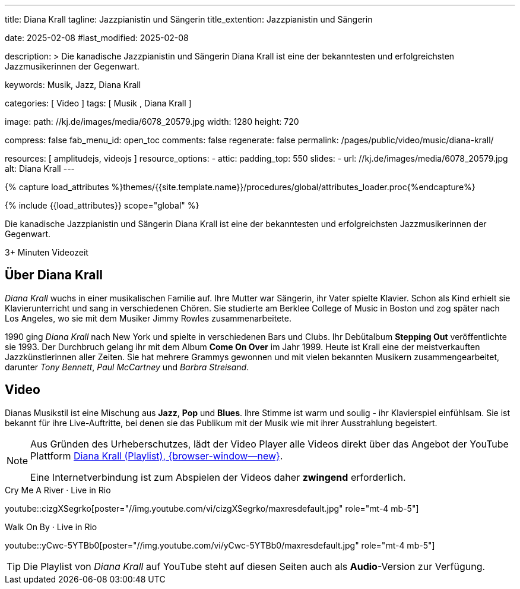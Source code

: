 ---
title:                                  Diana Krall
tagline:                                Jazzpianistin und Sängerin
title_extention:                        Jazzpianistin und Sängerin


date:                                   2025-02-08
#last_modified:                         2025-02-08

description: >
                                        Die kanadische Jazzpianistin und Sängerin Diana Krall ist 
                                        eine der bekanntesten und erfolgreichsten Jazzmusikerinnen
                                        der Gegenwart.

keywords:                               Musik, Jazz, Diana Krall

categories:                             [ Video ]
tags:                                   [ Musik , Diana Krall ]

image:
  path:                                 //kj.de/images/media/6078_20579.jpg
  width:                                1280
  height:                               720

compress:                               false
fab_menu_id:                            open_toc
comments:                               false
regenerate:                             false
permalink:                              /pages/public/video/music/diana-krall/

resources:                              [ amplitudejs, videojs ]
resource_options:
  - attic:
      padding_top:                      550
      slides:
        - url:                          //kj.de/images/media/6078_20579.jpg
          alt:                          Diana Krall
---

// Page Initializer
// =============================================================================
// Enable the Liquid Preprocessor
:page-liquid:

// Set (local) page attributes here
// -----------------------------------------------------------------------------
// :page--attr:                         <attr-value>
:show-audio:                            false
:show-video:                            true

//  Load Liquid procedures
// -----------------------------------------------------------------------------
{% capture load_attributes %}themes/{{site.template.name}}/procedures/global/attributes_loader.proc{%endcapture%}

// Load page attributes
// -----------------------------------------------------------------------------
{% include {{load_attributes}} scope="global" %}


// Page content
// ~~~~~~~~~~~~~~~~~~~~~~~~~~~~~~~~~~~~~~~~~~~~~~~~~~~~~~~~~~~~~~~~~~~~~~~~~~~~~
[role="dropcap"]
Die kanadische Jazzpianistin und Sängerin Diana Krall ist eine der bekanntesten
und erfolgreichsten Jazzmusikerinnen der Gegenwart. 

++++
<div class="video-title">
  <i class="mdib mdi-bs-primary mdib-clock mdib-24px mr-2"></i>
  3+ Minuten Videozeit
</div>
++++

// Include sub-documents (if any)
// -----------------------------------------------------------------------------
[role="mt-5"]
== Über Diana Krall
// See: https://de.wikipedia.org/wiki/Diana_Krall

_Diana Krall_ wuchs in einer musikalischen Familie auf. Ihre Mutter war
Sängerin, ihr Vater spielte Klavier. Schon als Kind erhielt sie Klavierunterricht
und sang in verschiedenen Chören. Sie studierte am Berklee College of Music in
Boston und zog später nach Los Angeles, wo sie mit dem Musiker Jimmy Rowles
zusammenarbeitete.

1990 ging _Diana Krall_ nach New York und spielte in verschiedenen Bars und
Clubs. Ihr Debütalbum *Stepping Out* veröffentlichte sie 1993. Der Durchbruch
gelang ihr mit dem Album *Come On Over* im Jahr 1999. Heute ist Krall eine der
meistverkauften Jazzkünstlerinnen aller Zeiten. Sie hat mehrere Grammys
gewonnen und mit vielen bekannten Musikern zusammengearbeitet, darunter
_Tony Bennett_, _Paul McCartney_ und _Barbra Streisand_.

ifeval::[{show-video} == true]
[role="mt-5"]
== Video

Dianas Musikstil ist eine Mischung aus *Jazz*, *Pop* und *Blues*. Ihre Stimme
ist warm und soulig - ihr Klavierspiel einfühlsam. Sie ist bekannt für ihre
Live-Auftritte, bei denen sie das Publikum mit der Musik wie mit ihrer
Ausstrahlung begeistert.

[role="mt-4 mb-5"]
[NOTE]
====
Aus Gründen des Urheberschutzes, lädt der Video Player alle Videos direkt
über das Angebot der YouTube Plattform link:https://www.youtube.com/watch?v=7sxK8ghb9PU&list=PL63F10BA7870008CB[Diana Krall (Playlist), {browser-window--new}].

Eine Internetverbindung ist zum Abspielen der Videos daher *zwingend*
erforderlich.
====

.Cry Me A River · Live in Rio
youtube::cizgXSegrko[poster="//img.youtube.com/vi/cizgXSegrko/maxresdefault.jpg" role="mt-4 mb-5"]
// youtube::cizgXSegrko[poster="//kj.de/images/media/6078_20579.jpg" role="mt-4 mb-5"]

.Walk On By · Live in Rio
youtube::yCwc-5YTBb0[poster="//img.youtube.com/vi/yCwc-5YTBb0/maxresdefault.jpg" role="mt-4 mb-5"]

[TIP]
====
Die Playlist von _Diana Krall_ auf YouTube steht auf diesen Seiten auch als
**Audio**-Version zur Verfügung.
====

endif::[]

ifeval::[{show-audio} == true]
[role="mt-5"]
== Audio

Die Playlist von _Diana Krall_ auf YouTube steht auf diesen Seiten auch als
**Audio**-Version zur Verfügung.

[role="mt-4 mb-5"]
[NOTE]
====
Aus Gründen des Urheberschutzes, lädt der Audio Player alle Stücke der
*Playlist* direkt über das Angebot der YouTube Plattform
link:https://www.youtube.com/watch?v=7sxK8ghb9PU&list=PL63F10BA7870008CB[Diana Krall (Playlist), {browser-window--new}].

Eine Internetverbindung ist zum Hören daher *zwingend* erforderlich.
====

.Diana Krall · YouTube
amplitude::diana_krall_yt_large[role="mt-4 mb-8"]

endif::[]
